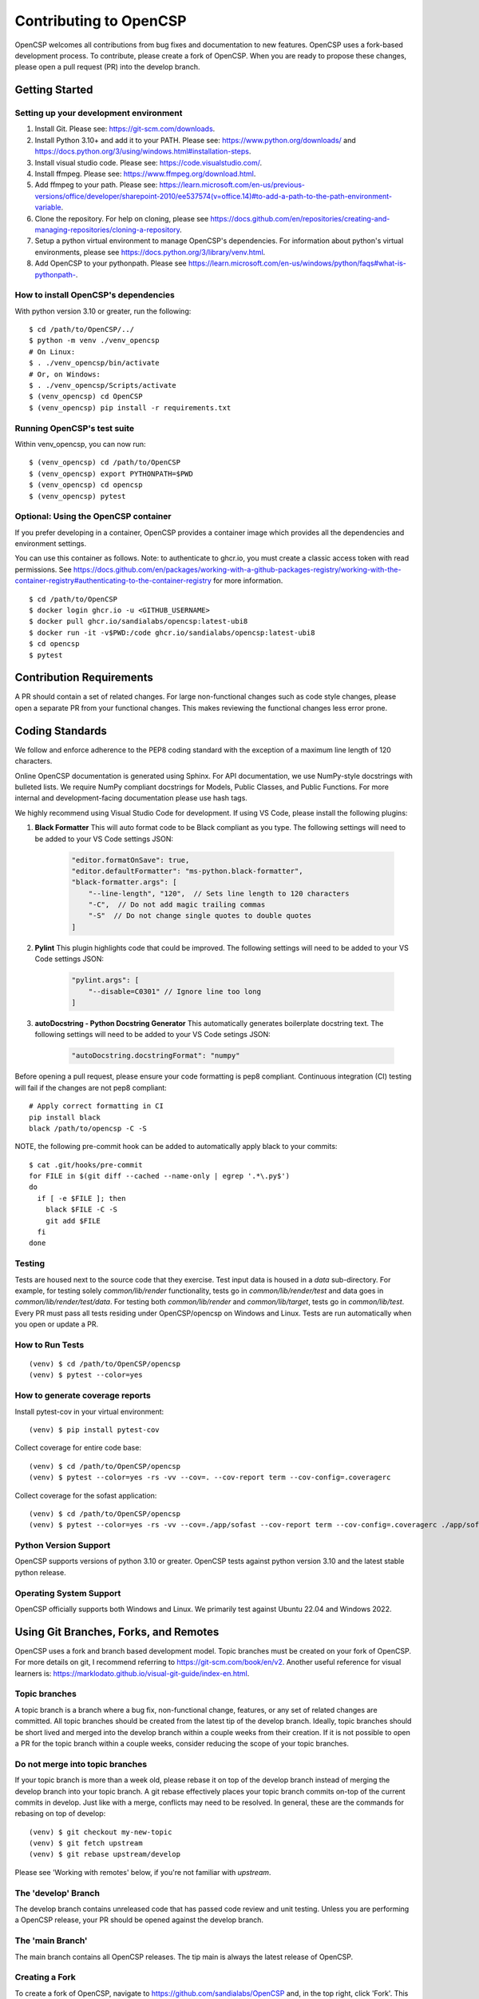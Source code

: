 Contributing to OpenCSP
=======================

OpenCSP welcomes all contributions from bug fixes and documentation to new features.
OpenCSP uses a fork-based development process. To contribute, please create a fork of
OpenCSP. When you are ready to propose these changes, please open a pull request (PR)
into the develop branch.

Getting Started
---------------

Setting up your development environment
+++++++++++++++++++++++++++++++++++++++

1. Install Git. Please see: https://git-scm.com/downloads.
2. Install Python 3.10+ and add it to your PATH. Please see: https://www.python.org/downloads/ and https://docs.python.org/3/using/windows.html#installation-steps.
3. Install visual studio code. Please see: https://code.visualstudio.com/.
4. Install ffmpeg. Please see:  https://www.ffmpeg.org/download.html.
5. Add ffmpeg to your path. Please see: `<https://learn.microsoft.com/en-us/previous-versions/office/developer/sharepoint-2010/ee537574(v=office.14)#to-add-a-path-to-the-path-environment-variable>`_.
6. Clone the repository. For help on cloning, please see https://docs.github.com/en/repositories/creating-and-managing-repositories/cloning-a-repository.
7. Setup a python virtual environment to manage OpenCSP's dependencies. For information about python's virtual environments, please see https://docs.python.org/3/library/venv.html.
8. Add OpenCSP to your pythonpath. Please see `<https://learn.microsoft.com/en-us/windows/python/faqs#what-is-pythonpath->`_.

How to install OpenCSP's dependencies
+++++++++++++++++++++++++++++++++++++

With python version 3.10 or greater, run the following:

::  
    
    $ cd /path/to/OpenCSP/../
    $ python -m venv ./venv_opencsp
    # On Linux:
    $ . ./venv_opencsp/bin/activate
    # Or, on Windows:
    $ . ./venv_opencsp/Scripts/activate
    $ (venv_opencsp) cd OpenCSP
    $ (venv_opencsp) pip install -r requirements.txt

Running OpenCSP's test suite
++++++++++++++++++++++++++++

Within venv_opencsp, you can now run:

::

    $ (venv_opencsp) cd /path/to/OpenCSP
    $ (venv_opencsp) export PYTHONPATH=$PWD
    $ (venv_opencsp) cd opencsp
    $ (venv_opencsp) pytest

Optional: Using the OpenCSP container
+++++++++++++++++++++++++++++++++++++

If you prefer developing in a container, OpenCSP provides a container image which provides all the dependencies and
environment settings.

You can use this container as follows. Note: to authenticate to ghcr.io, you must create a classic access token with read permissions. See https://docs.github.com/en/packages/working-with-a-github-packages-registry/working-with-the-container-registry#authenticating-to-the-container-registry for more information.

::

    $ cd /path/to/OpenCSP
    $ docker login ghcr.io -u <GITHUB_USERNAME>
    $ docker pull ghcr.io/sandialabs/opencsp:latest-ubi8
    $ docker run -it -v$PWD:/code ghcr.io/sandialabs/opencsp:latest-ubi8
    $ cd opencsp
    $ pytest


Contribution Requirements
-------------------------

A PR should contain a set of related changes. For large non-functional changes such as
code style changes, please open a separate PR from your functional changes. This makes
reviewing the functional changes less error prone.

Coding Standards
----------------

We follow and enforce adherence to the PEP8 coding standard with the exception of
a maximum line length of 120 characters.

Online OpenCSP documentation is generated using Sphinx. For API documentation, we use
NumPy-style docstrings with bulleted lists. We require NumPy compliant docstrings for 
Models, Public Classes, and Public Functions. For more internal and development-facing 
documentation please use hash tags.

We highly recommend using Visual Studio Code for development. If using VS Code,
please install the following plugins:

1. **Black Formatter** This will auto format code to be Black compliant as you type. The following settings will need to be added to your VS Code settings JSON:

    .. code-block:: json

        "editor.formatOnSave": true,
        "editor.defaultFormatter": "ms-python.black-formatter",
        "black-formatter.args": [
            "--line-length", "120",  // Sets line length to 120 characters
            "-C",  // Do not add magic trailing commas
            "-S"  // Do not change single quotes to double quotes
        ]

2. **Pylint** This plugin highlights code that could be improved. The following settings will need to be added to your VS Code settings JSON:

    .. code-block:: json

        "pylint.args": [
            "--disable=C0301" // Ignore line too long
        ]

3. **autoDocstring - Python Docstring Generator** This automatically generates boilerplate docstring text. The following settings will need to be added to your VS Code setings JSON:

    .. code-block:: json

        "autoDocstring.docstringFormat": "numpy"

Before opening a pull request, please ensure your code formatting is pep8 compliant. 
Continuous integration (CI) testing will fail if the changes are not pep8 compliant:

::

    # Apply correct formatting in CI
    pip install black
    black /path/to/opencsp -C -S


NOTE, the following pre-commit hook can be added to automatically apply black to your
commits:

::

   $ cat .git/hooks/pre-commit
   for FILE in $(git diff --cached --name-only | egrep '.*\.py$')
   do
     if [ -e $FILE ]; then
       black $FILE -C -S
       git add $FILE
     fi
   done
   
   
Testing
+++++++

Tests are housed next to the source code that they exercise. Test input data is housed in
a `data` sub-directory. For example, for testing solely `common/lib/render` functionality, 
tests go in `common/lib/render/test` and data goes in `common/lib/render/test/data`. For 
testing both `common/lib/render` and `common/lib/target`, tests go in `common/lib/test`.
Every PR must pass all tests residing under OpenCSP/opencsp on Windows and Linux. Tests
are run automatically when you open or update a PR.

How to Run Tests
++++++++++++++++
::

    (venv) $ cd /path/to/OpenCSP/opencsp
    (venv) $ pytest --color=yes


How to generate coverage reports
++++++++++++++++++++++++++++++++

Install pytest-cov in your virtual environment:
::

    (venv) $ pip install pytest-cov


Collect coverage for entire code base:
::

    (venv) $ cd /path/to/OpenCSP/opencsp
    (venv) $ pytest --color=yes -rs -vv --cov=. --cov-report term --cov-config=.coveragerc


Collect coverage for the sofast application:
::

    (venv) $ cd /path/to/OpenCSP/opencsp
    (venv) $ pytest --color=yes -rs -vv --cov=./app/sofast --cov-report term --cov-config=.coveragerc ./app/sofast/


Python Version Support
++++++++++++++++++++++
OpenCSP supports versions of python 3.10 or greater. OpenCSP tests against python version
3.10 and the latest stable python release.

Operating System Support
++++++++++++++++++++++++
OpenCSP officially supports both Windows and Linux. We primarily test against Ubuntu 22.04
and Windows 2022.

Using Git Branches, Forks, and Remotes
--------------------------------------

OpenCSP uses a fork and branch based development model. Topic branches must be created on your
fork of OpenCSP. For more details on git, I recommend referring to  https://git-scm.com/book/en/v2.
Another useful reference for visual learners is: https://marklodato.github.io/visual-git-guide/index-en.html.

Topic branches
++++++++++++++
A topic branch is a branch where a bug fix, non-functional change, features, or any set of related changes
are committed. All topic branches should be created from the latest tip of the develop branch. Ideally,
topic branches should be short lived and merged into the develop branch within a couple weeks from their
creation. If it is not possible to open a PR for the topic branch within a couple weeks, consider reducing
the scope of your topic branches. 

Do not merge into topic branches
++++++++++++++++++++++++++++++++
If your topic branch is more than a week old, please rebase it on top of the develop branch instead of 
merging the develop branch into your topic branch. A git rebase effectively places your
topic branch commits on-top of the current commits in develop. Just like with a merge, conflicts may
need to be resolved. In general, these are the commands for rebasing on top of develop:

::

    (venv) $ git checkout my-new-topic
    (venv) $ git fetch upstream
    (venv) $ git rebase upstream/develop

Please see 'Working with remotes' below, if you're not familiar with `upstream`.

The 'develop' Branch
++++++++++++++++++++
The develop branch contains unreleased code that has passed code review and unit testing. Unless you are
performing a OpenCSP release, your PR should be opened against the develop branch.

The 'main Branch'
+++++++++++++++++
The main branch contains all OpenCSP releases. The tip main is always the latest release of OpenCSP.

Creating a Fork
+++++++++++++++
To create a fork of OpenCSP, navigate to https://github.com/sandialabs/OpenCSP
and, in the top right, click 'Fork'. This will create a fork of OpenCSP under your github account.

Creating a topic branch
+++++++++++++++++++++++
Now that you have a fork, navigate to https://github.com/<github-username>/OpenCSP and clone the
fork of OpenCSP. To clone, in the top right, click 'Code', select the 'Local' tab and copy the 
clone URL. Clone OpenCSP. Navigate to the clone of OpenCSP, checkout the `develop` branch and
create your topic branch:

::

    cd /path/to/OpenCSP
    git checkout develop
    git checkout -b my-new-topic

Working with remotes
++++++++++++++++++++
Now that you have a fork of OpenCSP cloned, you have a single remote named `origin`. This remote
refers to your fork on GitHub: https://github.com/<github-username>/OpenCSP. This fork contains
the same branches that the upstream repository at https://github.com/sandialabs/OpenCSP contained
when it was forked. Note that the branches only reflect the state of the upstream repository at 
the time it was forked. In order to create a new topic branch with the latest changes from upstream, 
you must use multiple remotes. To create a upstream remote:
::

    cd /path/to/OpenCSP
    git remote add upstream-https https://github.com/sandialabs/OpenCSP.git

Setup your develop and main branch to track from upstream:

::

    git checkout develop
    git branch --set-upstream-to=upstream-https/develop

::

    git checkout main
    git branch --set-upstream-to=upstream-https/main


Create a topic branch and push it to your fork (origin remote):
::

    git checkout develop
    git pull --ff-only upstream-https develop
    git checkout -b my-new-topic
    git push origin my-new-topic

Rather than typing 'git push origin my-new-topic', you can set your topic branch to track the origin remote:
::

    git checkout my-new-topic
    git push origin my-new-topic
    git branch --set-upstream-to=origin/my-new-topic
    git push

Review Process
--------------
OpenCSP requires at least one approval before a PR is merged.

PR Authors
++++++++++
Please write a descriptive PR title and provide a high-level summary of the changes in your PR.

PR Reviewers
++++++++++++
After the PR has passed automated testing, please review the code changes primarily for test coverage,
major defects, design, and code readability. For requested changes outside the scope of the changes within
the PR, consider filing a follow-on issue.

Release Process
---------------
TODO
